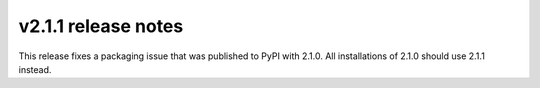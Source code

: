 v2.1.1 release notes
====================

This release fixes a packaging issue that was published to PyPI with 2.1.0. All installations of 2.1.0 should use 2.1.1 instead.
